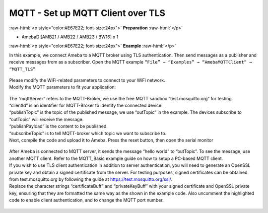 ###################################
MQTT - Set up MQTT Client over TLS
###################################

.. role:: raw-html(raw)
   :format: html

:raw-html:`<p style="color:#E67E22; font-size:24px">`
**Preparation**
:raw-html:`</p>`

- AmebaD [AMB21 / AMB22 / AMB23 / BW16] x 1

:raw-html:`<p style="color:#E67E22; font-size:24px">`
**Example**
:raw-html:`</p>`

| In this example, we connect Ameba to a MQTT broker using TLS
  authentication. Then send messages as a publisher and receive messages
  from as a subscriber. Open the MQTT example ``“File” → “Examples” →
  “AmebaMQTTClient” → “MQTT_TLS”`` 

  |1|

| Please modify the WiFi-related parameters to connect to your WiFi network. 
| Modify the MQTT parameters to fit your application:

  |2|

| The “mqttServer” refers to the MQTT-Broker, we use the free MQTT sandbox 
  “test.mosquitto.org” for testing.
| “clientId” is an identifier for MQTT-Broker to identify the connected device. 
| “publishTopic” is the topic of the published message, we use “outTopic” in the 
  example. The devices subscribe to “outTopic” will receive the message. 
| “publishPayload” is the content to be published. 
| “subscribeTopic” is to tell MQTT-broker which topic we want to subscribe to. 

| Next, compile the code and upload it to Ameba. Press the reset button, then 
  open the serial monitor 

  |3| 

| After Ameba is connected to MQTT server, it sends the message “hello world” to
  “outTopic”. To see the message, use another MQTT client. Refer to the
  MQTT_Basic example guide on how to setup a PC-based MQTT client. 
  
| If you wish to use TLS client authentication in addition to server
  authentication, you will need to generate an OpenSSL private key and
  obtain a signed certificate from the server. For testing purposes,
  signed certificates can be obtained from test.mosquitto.org by following
  the guide at https://test.mosquitto.org/ssl/. 
  
| Replace the character strings “certificateBuff” and “privateKeyBuff” with your 
  signed certificate and OpenSSL private key, ensuring that they are formatted
  the same way as the shown in the example code. Also uncomment the highlighted 
  code to enable client authentication, and to change the MQTT port number.

  |4|
  
  |5|

.. |1| image:: /media/ambd_arduino/MQTT_Set_Up_MQTT_Client_Over_TLS/image1.png
   :width: 668
   :height: 1028
   :scale: 70 %
.. |2| image:: /media/ambd_arduino/MQTT_Set_Up_MQTT_Client_Over_TLS/image2.png
   :width: 645
   :height: 846
   :scale: 90 %
.. |3| image:: /media/ambd_arduino/MQTT_Set_Up_MQTT_Client_Over_TLS/image3.png
   :width: 633
   :height: 476
   :scale: 100 %
.. |4| image:: /media/ambd_arduino/MQTT_Set_Up_MQTT_Client_Over_TLS/image4.png
   :width: 645
   :height: 846
   :scale: 100 %
.. |5| image:: /media/ambd_arduino/MQTT_Set_Up_MQTT_Client_Over_TLS/image5.png
   :width: 791
   :height: 846
   :scale: 80 %